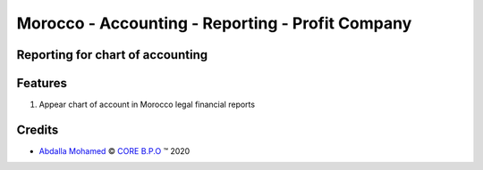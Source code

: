 .. class:: text-center

Morocco - Accounting - Reporting - Profit Company
=================================================

Reporting for chart of accounting
---------------------------------

.. class:: text-left

Features
--------

#. Appear chart of account in Morocco legal financial reports

Credits
-------

.. |copy| unicode:: U+000A9 .. COPYRIGHT SIGN
.. |tm| unicode:: U+2122 .. TRADEMARK SIGN

- `Abdalla Mohamed <abdalla.mohamed@core-bpo.com>`_ |copy|
  `CORE B.P.O <http://www.core-bpo.com>`_ |tm| 2020
